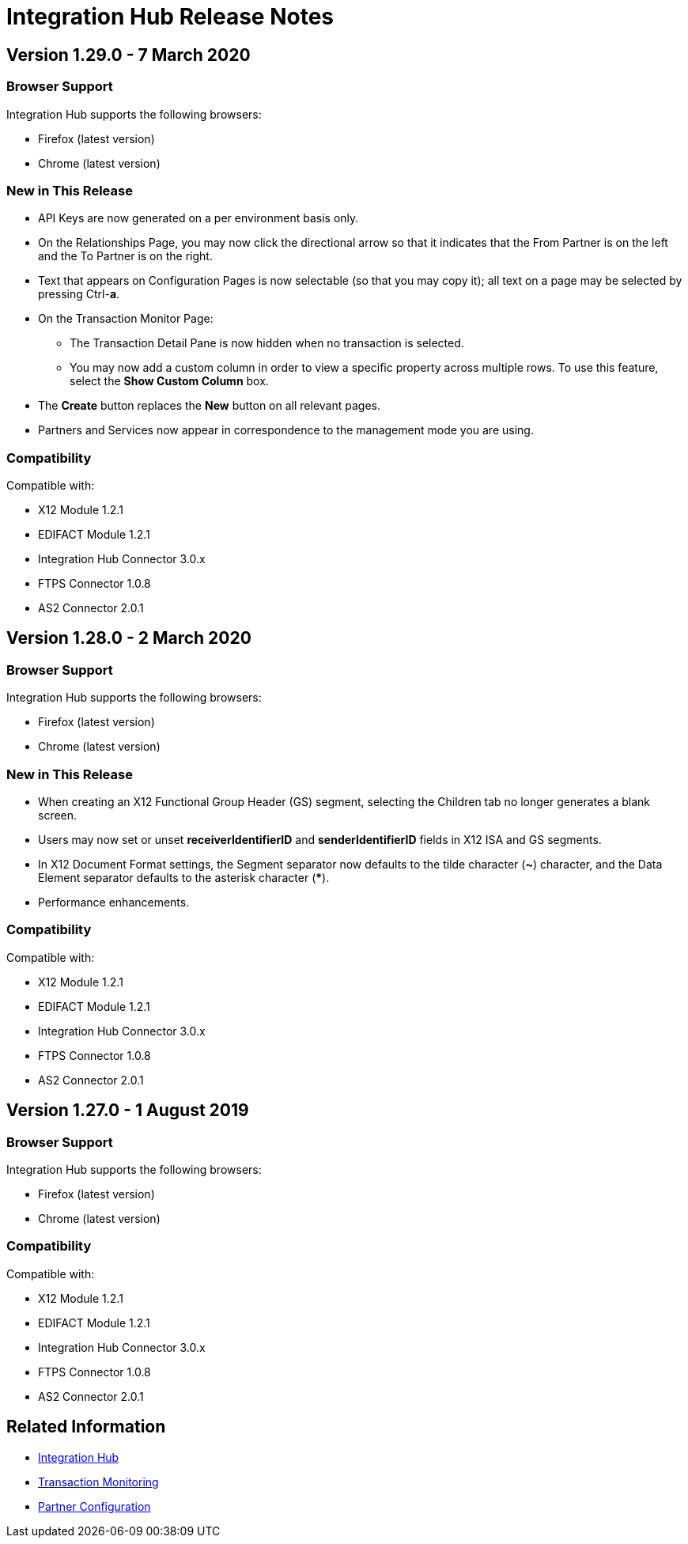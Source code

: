 = Integration Hub Release Notes
:keywords: b2b, release notes

== Version 1.29.0 - 7 March 2020

=== Browser Support

Integration Hub supports the following browsers:

* Firefox (latest version)
* Chrome (latest version)

=== New in This Release 

* API Keys are now generated on a per environment basis only.
* On the Relationships Page, you may now click the directional arrow so that it indicates that the From Partner is on the left and the To Partner is on the right. 
* Text that appears on Configuration Pages is now selectable (so that you may copy it); all text on a page may be selected by pressing Ctrl-**a**. 
* On the Transaction Monitor Page:
** The Transaction Detail Pane is now hidden when no transaction is selected. 
** You may now add a custom column in order to view a specific property across multiple rows. To use this feature, select the *Show Custom Column* box.
* The *Create* button replaces the *New* button on all relevant pages. 
* Partners and Services now appear in correspondence to the management mode you are using. 

=== Compatibility

Compatible with:

* X12 Module 1.2.1
* EDIFACT Module 1.2.1
* Integration Hub Connector 3.0.x
* FTPS Connector 1.0.8
* AS2 Connector 2.0.1

== Version 1.28.0 - 2 March 2020

=== Browser Support

Integration Hub supports the following browsers:

* Firefox (latest version)
* Chrome (latest version)

=== New in This Release  

* When creating an X12 Functional Group Header (GS) segment, selecting the Children tab no longer generates a blank screen.
* Users may now set or unset *receiverIdentifierID* and *senderIdentifierID* fields in X12 ISA and GS segments.
* In X12 Document Format settings, the Segment separator now defaults to the tilde character (*~*) character, and the Data Element separator defaults to the asterisk character (*****).
* Performance enhancements.

=== Compatibility

Compatible with:

* X12 Module 1.2.1
* EDIFACT Module 1.2.1
* Integration Hub Connector 3.0.x
* FTPS Connector 1.0.8
* AS2 Connector 2.0.1

== Version 1.27.0  - 1 August 2019

=== Browser Support

Integration Hub supports the following browsers:

* Firefox (latest version)
* Chrome (latest version)

=== Compatibility

Compatible with:

* X12 Module 1.2.1
* EDIFACT Module 1.2.1
* Integration Hub Connector 3.0.x
* FTPS Connector 1.0.8
* AS2 Connector 2.0.1

== Related Information

* xref:integration-hub:ROOT:index.adoc[Integration Hub]
* xref:integration-hub:ROOT:transaction-monitoring.adoc[Transaction Monitoring]
* xref:integration-hub:ROOT:partner-configuration.adoc[Partner Configuration]
